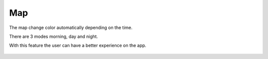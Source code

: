 .. _map:

Map
------------

The map change color automatically depending on the time.

There are 3 modes morning, day and night.

With this feature the user can have a better experience on the app.

    .. image:: day.png
    .. image:: mat.png
    .. image:: night.png